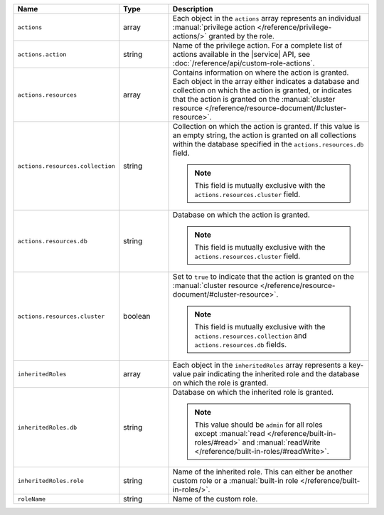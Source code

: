 .. list-table::
   :header-rows: 1
   :widths: 25 15 60

   * - Name
     - Type
     - Description

   * - ``actions``
     - array
     - Each object in the ``actions`` array represents an individual
       :manual:`privilege action </reference/privilege-actions/>`
       granted by the role.

   * - ``actions.action``
     - string
     - Name of the privilege action. For a complete list of actions
       available in the |service| API, see :doc:`/reference/api/custom-role-actions`.

   * - ``actions.resources``
     - array
     - Contains information on where the action is granted. Each
       object in the array either indicates a database and collection
       on which the action is granted, or indicates that the
       action is granted on the :manual:`cluster resource
       </reference/resource-document/#cluster-resource>`.

   * - ``actions.resources.collection``
     - string
     - Collection on which the action is granted. If this value is an
       empty string, the action is granted on all collections within
       the database specified in the ``actions.resources.db`` field.

       .. note::

          This field is mutually exclusive with the
          ``actions.resources.cluster`` field.

   * - ``actions.resources.db``
     - string
     - Database on which the action is granted.

       .. note::

          This field is mutually exclusive with the
          ``actions.resources.cluster`` field.

   * - ``actions.resources.cluster``
     - boolean
     - Set to ``true`` to indicate that the action is granted on the
       :manual:`cluster resource
       </reference/resource-document/#cluster-resource>`.

       .. note::

          This field is mutually exclusive with the
          ``actions.resources.collection`` and
          ``actions.resources.db`` fields.

   * - ``inheritedRoles``
     - array
     - Each object in the ``inheritedRoles`` array represents a
       key-value pair indicating the inherited role and the
       database on which the role is granted.

   * - ``inheritedRoles.db``
     - string
     - Database on which the inherited role is granted.

       .. note::

          This value should be ``admin`` for all roles except
          :manual:`read </reference/built-in-roles/#read>` and
          :manual:`readWrite </reference/built-in-roles/#readWrite>`.

   * - ``inheritedRoles.role``
     - string
     - Name of the inherited role. This can either be another
       custom role or a
       :manual:`built-in role </reference/built-in-roles/>`.

   * - ``roleName``
     - string
     - Name of the custom role.

       .. include:: /includes/fact-custom-role-name-restrictions.rst
